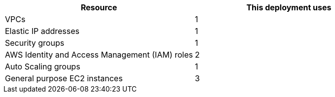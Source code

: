 // Replace the <n> in each row to specify the number of resources used in this deployment. Remove the rows for resources that aren’t used.
|===
|Resource |This deployment uses

// Space needed to maintain table headers
|VPCs |1
|Elastic IP addresses |1
|Security groups |1
|AWS Identity and Access Management (IAM) roles |2
|Auto Scaling groups |1
|General purpose EC2 instances |3
|===
